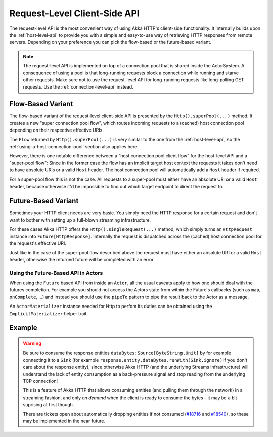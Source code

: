 .. _request-level-api:

Request-Level Client-Side API
=============================

The request-level API is the most convenient way of using Akka HTTP's client-side functionality. It internally builds upon the
:ref:`host-level-api` to provide you with a simple and easy-to-use way of retrieving HTTP responses from remote servers.
Depending on your preference you can pick the flow-based or the future-based variant.

.. note::
  The request-level API is implemented on top of a connection pool that is shared inside the ActorSystem. A consequence of
  using a pool is that long-running requests block a connection while running and starve other requests. Make sure not to use
  the request-level API for long-running requests like long-polling GET requests. Use the :ref:`connection-level-api` instead.

Flow-Based Variant
------------------

The flow-based variant of the request-level client-side API is presented by the ``Http().superPool(...)`` method.
It creates a new "super connection pool flow", which routes incoming requests to a (cached) host connection pool
depending on their respective effective URIs.

The ``Flow`` returned by ``Http().superPool(...)`` is very similar to the one from the :ref:`host-level-api`, so the
:ref:`using-a-host-connection-pool` section also applies here.

However, there is one notable difference between a "host connection pool client flow" for the host-level API and a
"super-pool flow":
Since in the former case the flow has an implicit target host context the requests it takes don't need to have absolute
URIs or a valid ``Host`` header. The host connection pool will automatically add a ``Host`` header if required.

For a super-pool flow this is not the case. All requests to a super-pool must either have an absolute URI or a valid
``Host`` header, because otherwise it'd be impossible to find out which target endpoint to direct the request to.


Future-Based Variant
--------------------

Sometimes your HTTP client needs are very basic. You simply need the HTTP response for a certain request and don't
want to bother with setting up a full-blown streaming infrastructure.

For these cases Akka HTTP offers the ``Http().singleRequest(...)`` method, which simply turns an ``HttpRequest`` instance
into ``Future[HttpResponse]``. Internally the request is dispatched across the (cached) host connection pool for the
request's effective URI.

Just like in the case of the super-pool flow described above the request must have either an absolute URI or a valid
``Host`` header, otherwise the returned future will be completed with an error.

Using the Future-Based API in Actors
^^^^^^^^^^^^^^^^^^^^^^^^^^^^^^^^^^^^
When using the ``Future`` based API from inside an ``Actor``, all the usual caveats apply to how one should deal
with the futures completion. For example you should not access the Actors state from within the Future's callbacks
(such as ``map``, ``onComplete``, ...) and instead you should use the ``pipeTo`` pattern to pipe the result back
to the Actor as a message.

.. includecode:: ../../code/docs/http/scaladsl/HttpClientExampleSpec.scala
   :include: single-request-in-actor-example

An ``ActorMaterializer`` instance needed for Http to perfom its duties can be obtained using the ``ImplicitMaterializer``
helper trait.

Example
-------

.. includecode:: ../../code/docs/http/scaladsl/HttpClientExampleSpec.scala
   :include: single-request-example


.. warning::
  Be sure to consume the response entities ``dataBytes:Source[ByteString,Unit]`` by for example connecting it
  to a ``Sink`` (for example ``response.entity.dataBytes.runWith(Sink.ignore)`` if you don't care about the
  response entity), since otherwise Akka HTTP (and the underlying Streams infrastructure) will understand the
  lack of entity consumption as a back-pressure signal and stop reading from the underlying TCP connection!

  This is a feature of Akka HTTP that allows consuming entities (and pulling them through the network) in
  a streaming fashion, and only *on demand* when the client is ready to consume the bytes -
  it may be a bit suprising at first though.

  There are tickets open about automatically dropping entities if not consumed (`#18716`_ and `#18540`_),
  so these may be implemented in the near future.

.. _#18540: https://github.com/akka/akka/issues/18540
.. _#18716: https://github.com/akka/akka/issues/18716
